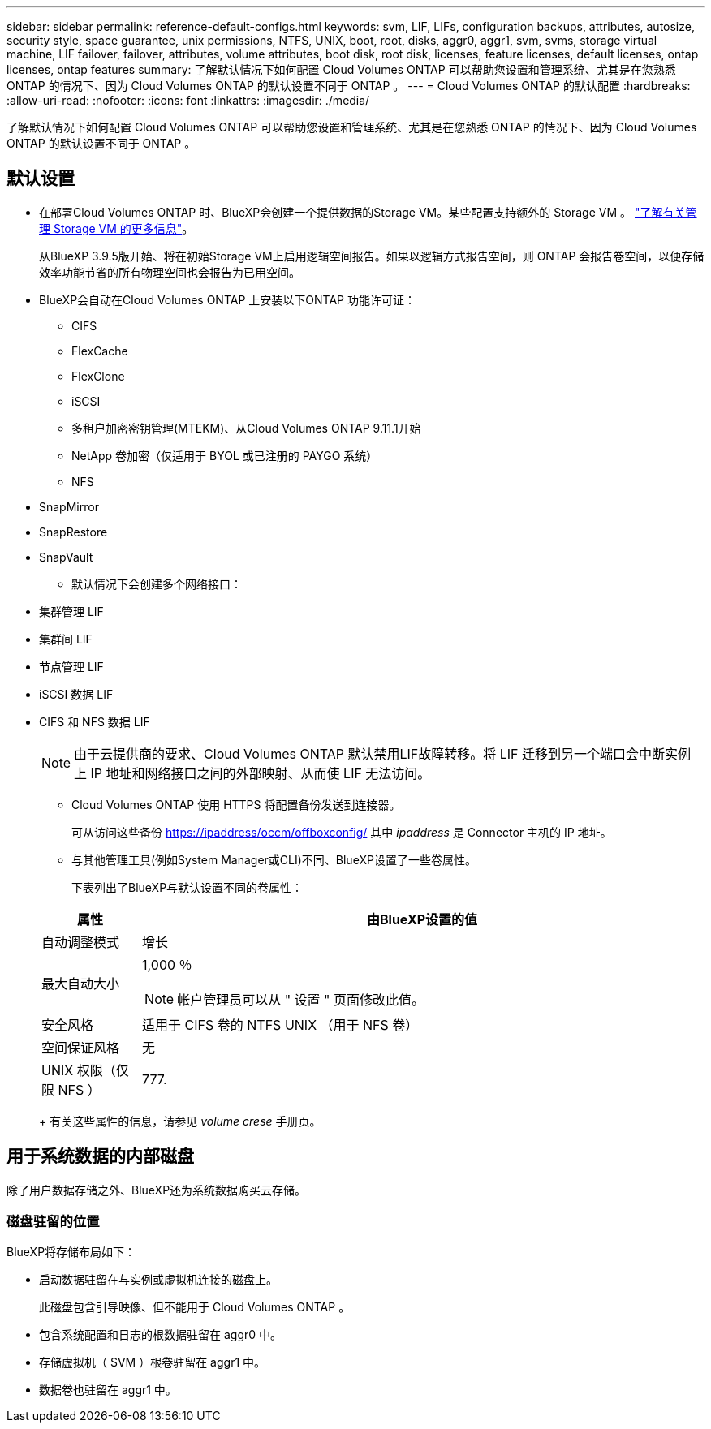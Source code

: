 ---
sidebar: sidebar 
permalink: reference-default-configs.html 
keywords: svm, LIF, LIFs, configuration backups, attributes, autosize, security style, space guarantee, unix permissions, NTFS, UNIX, boot, root, disks, aggr0, aggr1, svm, svms, storage virtual machine, LIF failover, failover, attributes, volume attributes, boot disk, root disk, licenses, feature licenses, default licenses, ontap licenses, ontap features 
summary: 了解默认情况下如何配置 Cloud Volumes ONTAP 可以帮助您设置和管理系统、尤其是在您熟悉 ONTAP 的情况下、因为 Cloud Volumes ONTAP 的默认设置不同于 ONTAP 。 
---
= Cloud Volumes ONTAP 的默认配置
:hardbreaks:
:allow-uri-read: 
:nofooter: 
:icons: font
:linkattrs: 
:imagesdir: ./media/


[role="lead"]
了解默认情况下如何配置 Cloud Volumes ONTAP 可以帮助您设置和管理系统、尤其是在您熟悉 ONTAP 的情况下、因为 Cloud Volumes ONTAP 的默认设置不同于 ONTAP 。



== 默认设置

* 在部署Cloud Volumes ONTAP 时、BlueXP会创建一个提供数据的Storage VM。某些配置支持额外的 Storage VM 。 link:task-managing-svms.html["了解有关管理 Storage VM 的更多信息"]。
+
从BlueXP 3.9.5版开始、将在初始Storage VM上启用逻辑空间报告。如果以逻辑方式报告空间，则 ONTAP 会报告卷空间，以便存储效率功能节省的所有物理空间也会报告为已用空间。

* BlueXP会自动在Cloud Volumes ONTAP 上安装以下ONTAP 功能许可证：
+
** CIFS
** FlexCache
** FlexClone
** iSCSI
** 多租户加密密钥管理(MTEKM)、从Cloud Volumes ONTAP 9.11.1开始
** NetApp 卷加密（仅适用于 BYOL 或已注册的 PAYGO 系统）
** NFS




ifdef::aws[]

endif::aws[]

ifdef::azure[]

endif::azure[]

* SnapMirror
* SnapRestore
* SnapVault
+
** 默认情况下会创建多个网络接口：


* 集群管理 LIF
* 集群间 LIF


ifdef::azure[]

* Azure中HA系统上的SVM管理LIF


endif::azure[]

ifdef::gcp[]

* Google Cloud中HA系统上的SVM管理LIF


endif::gcp[]

ifdef::aws[]

* AWS中单节点系统上的SVM管理LIF


endif::aws[]

* 节点管理 LIF


ifdef::gcp[]

+在Google Cloud中、此LIF与集群间LIF结合使用。

endif::gcp[]

* iSCSI 数据 LIF
* CIFS 和 NFS 数据 LIF
+

NOTE: 由于云提供商的要求、Cloud Volumes ONTAP 默认禁用LIF故障转移。将 LIF 迁移到另一个端口会中断实例上 IP 地址和网络接口之间的外部映射、从而使 LIF 无法访问。

+
** Cloud Volumes ONTAP 使用 HTTPS 将配置备份发送到连接器。
+
可从访问这些备份 https://ipaddress/occm/offboxconfig/[] 其中 _ipaddress_ 是 Connector 主机的 IP 地址。

** 与其他管理工具(例如System Manager或CLI)不同、BlueXP设置了一些卷属性。
+
下表列出了BlueXP与默认设置不同的卷属性：

+
[cols="15,85"]
|===
| 属性 | 由BlueXP设置的值 


| 自动调整模式 | 增长 


| 最大自动大小  a| 
1,000 ％


NOTE: 帐户管理员可以从 " 设置 " 页面修改此值。



| 安全风格 | 适用于 CIFS 卷的 NTFS UNIX （用于 NFS 卷） 


| 空间保证风格 | 无 


| UNIX 权限（仅限 NFS ） | 777. 
|===
+
有关这些属性的信息，请参见 _volume crese_ 手册页。







== 用于系统数据的内部磁盘

除了用户数据存储之外、BlueXP还为系统数据购买云存储。

ifdef::aws[]



=== AWS

* 每个节点有三个磁盘用于启动，根和核心数据：
+
** 45 GiB IO1 磁盘，用于存储启动数据
** 140 GiB GP3 磁盘，用于存储根数据
** 540 GiB GP2 磁盘，用于存储核心数据


* 每个引导磁盘和根磁盘一个 EBS 快照
* 对于 HA 对，为调解器实例配置一个 EBS 卷，大约为 8 GiB
* 如果您在 AWS 中使用密钥管理服务（ KMS ）启用数据加密，则 Cloud Volumes ONTAP 的启动磁盘和根磁盘也会进行加密。这包括 HA 对中调解器实例的启动磁盘。磁盘将使用您在创建工作环境时选择的 CMK 进行加密。



TIP: 在 AWS 中， NVRAM 位于启动磁盘上。

endif::aws[]

ifdef::azure[]



=== Azure （单节点）

* 三个高级 SSD 磁盘：
+
** 一个 10 GiB 磁盘，用于存储启动数据
** 一个 140 GiB 的根数据磁盘
** 一个用于 NVRAM 的 512 GiB 磁盘
+
如果您为 Cloud Volumes ONTAP 选择的虚拟机支持超 SSD ，则系统将使用 32 GiB 超 SSD 进行 NVRAM ，而不是高级 SSD 。



* 一个 1024 GiB 标准 HDD 磁盘，用于节省核心
* 每个引导磁盘和根磁盘一个 Azure 快照
* 默认情况下、启动磁盘和根磁盘会进行加密。




=== Azure （ HA 对）

* 两个用于启动卷的 10 GiB 高级 SSD 磁盘（每个节点一个）
* 根卷的两个 140 GiB 高级存储页面 Blobs （每个节点一个）
* 两个 1024 GiB 标准 HDD 磁盘，用于节省核心（每个节点一个）
* 两个用于 NVRAM 的 512 GiB 高级 SSD 磁盘（每个节点一个）
* 每个引导磁盘和根磁盘一个 Azure 快照
* 默认情况下、启动磁盘和根磁盘会进行加密。


endif::azure[]

ifdef::gcp[]



=== Google Cloud （单节点）

* 一个 10 GiB SSD 永久性磁盘，用于存储启动数据
* 一个 64 GiB SSD 永久性磁盘，用于存储根数据
* 一个用于 NVRAM 的 500 GiB SSD 永久性磁盘
* 一个 315 GiB 标准永久性磁盘，用于节省核心
* 用于启动和根数据的快照
* 默认情况下、启动磁盘和根磁盘会进行加密。




=== Google Cloud （ HA 对）

* 两个 10 GiB SSD 永久性磁盘，用于存储启动数据
* 四个 64 GiB SSD 永久性磁盘，用于存储根数据
* 两个用于 NVRAM 的 500 GiB SSD 永久性磁盘
* 两个用于节省核心的 315GiB 标准永久性磁盘
* 一个用于调解器数据的 10 GiB 标准永久性磁盘
* 一个用于调解器启动数据的10 GiB标准永久性磁盘
* 用于启动和根数据的快照
* 默认情况下、启动磁盘和根磁盘会进行加密。


endif::gcp[]



=== 磁盘驻留的位置

BlueXP将存储布局如下：

* 启动数据驻留在与实例或虚拟机连接的磁盘上。
+
此磁盘包含引导映像、但不能用于 Cloud Volumes ONTAP 。

* 包含系统配置和日志的根数据驻留在 aggr0 中。
* 存储虚拟机（ SVM ）根卷驻留在 aggr1 中。
* 数据卷也驻留在 aggr1 中。

